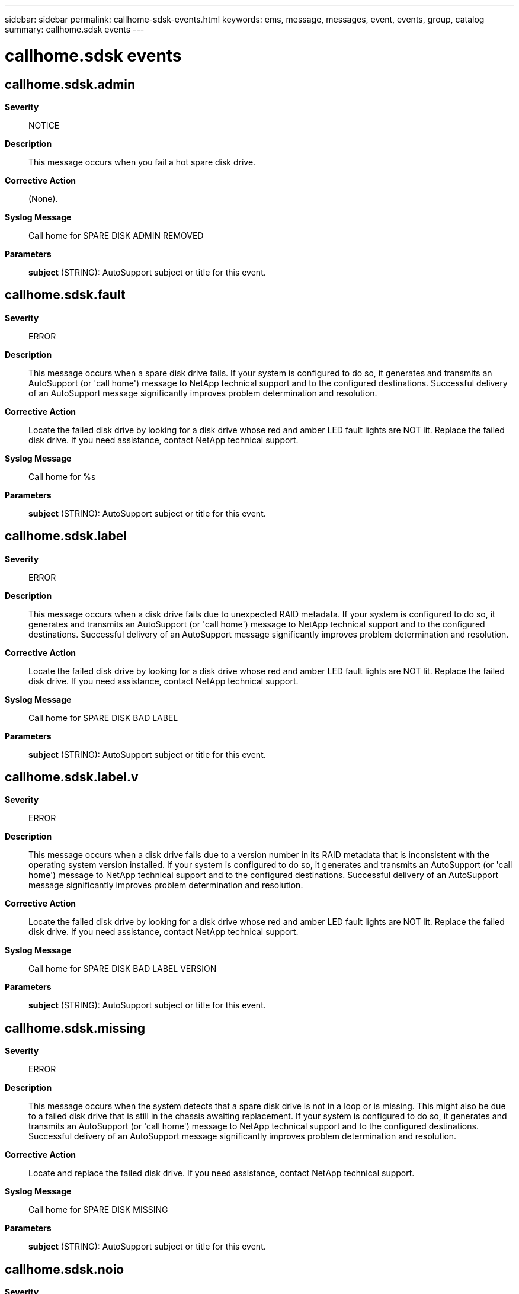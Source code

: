 ---
sidebar: sidebar
permalink: callhome-sdsk-events.html
keywords: ems, message, messages, event, events, group, catalog
summary: callhome.sdsk events
---

= callhome.sdsk events
:toclevels: 1
:hardbreaks:
:nofooter:
:icons: font
:linkattrs:
:imagesdir: ./media/

== callhome.sdsk.admin
*Severity*::
NOTICE
*Description*::
This message occurs when you fail a hot spare disk drive.
*Corrective Action*::
(None).
*Syslog Message*::
Call home for SPARE DISK ADMIN REMOVED
*Parameters*::
*subject* (STRING): AutoSupport subject or title for this event.

== callhome.sdsk.fault
*Severity*::
ERROR
*Description*::
This message occurs when a spare disk drive fails. If your system is configured to do so, it generates and transmits an AutoSupport (or 'call home') message to NetApp technical support and to the configured destinations. Successful delivery of an AutoSupport message significantly improves problem determination and resolution.
*Corrective Action*::
Locate the failed disk drive by looking for a disk drive whose red and amber LED fault lights are NOT lit. Replace the failed disk drive. If you need assistance, contact NetApp technical support.
*Syslog Message*::
Call home for %s
*Parameters*::
*subject* (STRING): AutoSupport subject or title for this event.

== callhome.sdsk.label
*Severity*::
ERROR
*Description*::
This message occurs when a disk drive fails due to unexpected RAID metadata. If your system is configured to do so, it generates and transmits an AutoSupport (or 'call home') message to NetApp technical support and to the configured destinations. Successful delivery of an AutoSupport message significantly improves problem determination and resolution.
*Corrective Action*::
Locate the failed disk drive by looking for a disk drive whose red and amber LED fault lights are NOT lit. Replace the failed disk drive. If you need assistance, contact NetApp technical support.
*Syslog Message*::
Call home for SPARE DISK BAD LABEL
*Parameters*::
*subject* (STRING): AutoSupport subject or title for this event.

== callhome.sdsk.label.v
*Severity*::
ERROR
*Description*::
This message occurs when a disk drive fails due to a version number in its RAID metadata that is inconsistent with the operating system version installed. If your system is configured to do so, it generates and transmits an AutoSupport (or 'call home') message to NetApp technical support and to the configured destinations. Successful delivery of an AutoSupport message significantly improves problem determination and resolution.
*Corrective Action*::
Locate the failed disk drive by looking for a disk drive whose red and amber LED fault lights are NOT lit. Replace the failed disk drive. If you need assistance, contact NetApp technical support.
*Syslog Message*::
Call home for SPARE DISK BAD LABEL VERSION
*Parameters*::
*subject* (STRING): AutoSupport subject or title for this event.

== callhome.sdsk.missing
*Severity*::
ERROR
*Description*::
This message occurs when the system detects that a spare disk drive is not in a loop or is missing. This might also be due to a failed disk drive that is still in the chassis awaiting replacement. If your system is configured to do so, it generates and transmits an AutoSupport (or 'call home') message to NetApp technical support and to the configured destinations. Successful delivery of an AutoSupport message significantly improves problem determination and resolution.
*Corrective Action*::
Locate and replace the failed disk drive. If you need assistance, contact NetApp technical support.
*Syslog Message*::
Call home for SPARE DISK MISSING
*Parameters*::
*subject* (STRING): AutoSupport subject or title for this event.

== callhome.sdsk.noio
*Severity*::
ERROR
*Description*::
This message occurs when disk drive device commands to a hot spare disk drive are failing with link errors, adapter errors, or timeouts. If your system is configured to do so, it generates and transmits an AutoSupport (or 'call home') message to NetApp technical support and to the configured destinations. Successful delivery of an AutoSupport message significantly improves problem determination and resolution.
*Corrective Action*::
Locate the failed disk drive by looking for a disk drive whose red and amber LED fault lights are NOT lit. Replace the failed disk drive. If you need assistance, contact NetApp technical support.
*Syslog Message*::
Call home for SPARE DISK NOT RESPONDING
*Parameters*::
*subject* (STRING): AutoSupport subject or title for this event.

== callhome.sdsk.shrank
*Severity*::
ERROR
*Description*::
This message occurs when a hot spare disk drive fails because its raw capacity was downsized due to a firmware change. If your system is configured to do so, it generates and transmits an AutoSupport (or 'call home') message to NetApp technical support and to the configured destinations. Successful delivery of an AutoSupport message significantly improves problem determination and resolution.
*Corrective Action*::
Locate the failed disk drive by looking for a disk drive whose red and amber LED fault lights are NOT lit. Replace the failed disk drive. If you need assistance, contact NetApp technical support.
*Syslog Message*::
Call home for SPARE DISK RAWSIZE SHRANK
*Parameters*::
*subject* (STRING): AutoSupport subject or title for this event.
